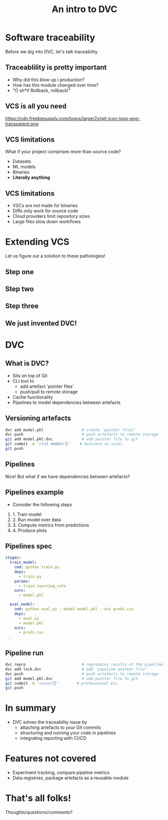 #+TITLE: An intro to DVC
#+OPTIONS: toc:nil
#+REVEAL_THEME: moon
#+REVEAL_TITLE_SLIDE: <h2>%t</h2>
#+REVEAL_TITLE_SLIDE: %a
#+REVEAL_EXTRA_CSS: style.css

* Software traceability
Before we dig into DVC, let's talk traceability

** Traceablility is pretty important
- Why did this blow up i production?
- How has this module changed over time?
- "O sh*t! Rollback, rollback!"

** VCS is all you need
https://cdn.freebiesupply.com/logos/large/2x/git-icon-logo-png-transparent.png
#+REVEAL_HTML: <p style="font-size: 18px; margin-top: -50px; margin-left: -570px;"">Image from freebiesupply.com</p>

** VCS limitations
What if your project comprises more than source code?

- Datasets
- ML models
- Binaries
- *Literally anything*

** VCS limitations
- VSCs are not made for binaries
- Diffs only work for source code
- Cloud providers limit repository sizes
- Large files slow down workflows


* Extending VCS
Let us figure out a solution to these pathologies!

** Step one
[[./figures/dvc-1.drawio.svg]]

** Step two
[[./figures/dvc-2.drawio.svg]]

** Step three
[[./figures/dvc-3.drawio.svg]]

** We just invented DVC!
[[https://dvc.org/static/9cccd49a995845bdc6466caa17ad3bad/ab90f/model-sharing-digram.png]]
#+REVEAL_HTML: <p style="font-size: 18px; margin-top: -50px; margin-left: -570px;"">Image from dvc.org</p>


* DVC
** What is DVC?
- Sits on top of Git
- CLI tool to
  - add artefact 'pointer files'
  - push/pull to remote storage
- Cache functionality
- Pipelines to model dependencies between artefacts

** Versioning artefacts
#+begin_src bash
dvc add model.pkl                 # create 'pointer files'
dvc push                          # push artefacts to remote storage
git add model.pkl.dvc             # add pointer file to git
git commit -m '🔥lit model🔥👌'    # business as usual
git push
#+end_src

** Pipelines
Nice! But what if we have dependencies between artefacts?

** Pipelines example
- Consider the following steps
1. 1. Train model
2. 2. Run model over data
3. 3. Compute metrics from predictions
4. 4. Produce plots

** Pipelines spec
#+begin_src yaml
stages:
  train_model:
    cmd: python train.py
    deps:
      - train.py
    params:
      - train.learning_rate
    outs:
      - model.pkl

  eval_model:
    cmd: python eval.py --model model.pkl --out preds.csv
    deps:
      - eval.py
      - model.pkl
    outs:
      - preds.csv
...
#+end_src

** Pipeline run
#+begin_src bash
dvc repro                         # reproduces results of the pipeline
dvc add lock.dvc                  # add 'pipeline pointer file'
dvc push                          # push artefacts to remote storage
git add model.pkl.dvc             # add pointer file to git
git commit -m '🔥🔥🔥🔥🔥👌'        # professional etc
git push
#+end_src

* In summary
- DVC solves the traceability issue by
  - attaching artefacts to your Git commits
  - structuring and running your code in pipelines
  - integrating reporting with CI/CD

* Features not covered
- Experiment tracking, compare pipeline metrics
- Data registries, package artefacts as a reusable module

* That's all folks!
Thoughts/questions/comments?
